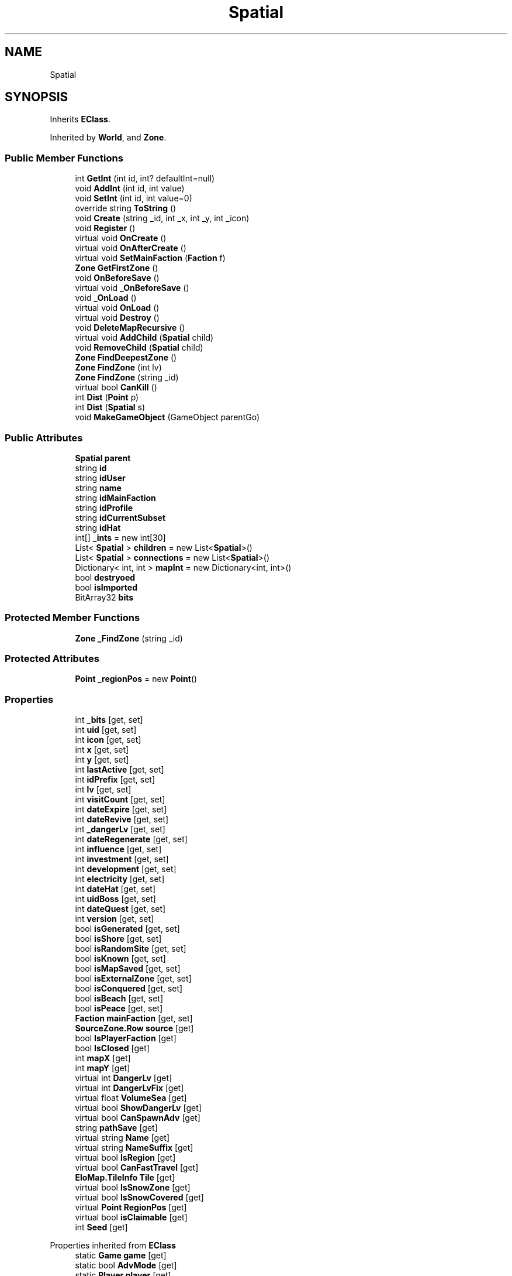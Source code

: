 .TH "Spatial" 3 "Elin Modding Docs Doc" \" -*- nroff -*-
.ad l
.nh
.SH NAME
Spatial
.SH SYNOPSIS
.br
.PP
.PP
Inherits \fBEClass\fP\&.
.PP
Inherited by \fBWorld\fP, and \fBZone\fP\&.
.SS "Public Member Functions"

.in +1c
.ti -1c
.RI "int \fBGetInt\fP (int id, int? defaultInt=null)"
.br
.ti -1c
.RI "void \fBAddInt\fP (int id, int value)"
.br
.ti -1c
.RI "void \fBSetInt\fP (int id, int value=0)"
.br
.ti -1c
.RI "override string \fBToString\fP ()"
.br
.ti -1c
.RI "void \fBCreate\fP (string _id, int _x, int _y, int _icon)"
.br
.ti -1c
.RI "void \fBRegister\fP ()"
.br
.ti -1c
.RI "virtual void \fBOnCreate\fP ()"
.br
.ti -1c
.RI "virtual void \fBOnAfterCreate\fP ()"
.br
.ti -1c
.RI "virtual void \fBSetMainFaction\fP (\fBFaction\fP f)"
.br
.ti -1c
.RI "\fBZone\fP \fBGetFirstZone\fP ()"
.br
.ti -1c
.RI "void \fBOnBeforeSave\fP ()"
.br
.ti -1c
.RI "virtual void \fB_OnBeforeSave\fP ()"
.br
.ti -1c
.RI "void \fB_OnLoad\fP ()"
.br
.ti -1c
.RI "virtual void \fBOnLoad\fP ()"
.br
.ti -1c
.RI "virtual void \fBDestroy\fP ()"
.br
.ti -1c
.RI "void \fBDeleteMapRecursive\fP ()"
.br
.ti -1c
.RI "virtual void \fBAddChild\fP (\fBSpatial\fP child)"
.br
.ti -1c
.RI "void \fBRemoveChild\fP (\fBSpatial\fP child)"
.br
.ti -1c
.RI "\fBZone\fP \fBFindDeepestZone\fP ()"
.br
.ti -1c
.RI "\fBZone\fP \fBFindZone\fP (int lv)"
.br
.ti -1c
.RI "\fBZone\fP \fBFindZone\fP (string _id)"
.br
.ti -1c
.RI "virtual bool \fBCanKill\fP ()"
.br
.ti -1c
.RI "int \fBDist\fP (\fBPoint\fP p)"
.br
.ti -1c
.RI "int \fBDist\fP (\fBSpatial\fP s)"
.br
.ti -1c
.RI "void \fBMakeGameObject\fP (GameObject parentGo)"
.br
.in -1c
.SS "Public Attributes"

.in +1c
.ti -1c
.RI "\fBSpatial\fP \fBparent\fP"
.br
.ti -1c
.RI "string \fBid\fP"
.br
.ti -1c
.RI "string \fBidUser\fP"
.br
.ti -1c
.RI "string \fBname\fP"
.br
.ti -1c
.RI "string \fBidMainFaction\fP"
.br
.ti -1c
.RI "string \fBidProfile\fP"
.br
.ti -1c
.RI "string \fBidCurrentSubset\fP"
.br
.ti -1c
.RI "string \fBidHat\fP"
.br
.ti -1c
.RI "int[] \fB_ints\fP = new int[30]"
.br
.ti -1c
.RI "List< \fBSpatial\fP > \fBchildren\fP = new List<\fBSpatial\fP>()"
.br
.ti -1c
.RI "List< \fBSpatial\fP > \fBconnections\fP = new List<\fBSpatial\fP>()"
.br
.ti -1c
.RI "Dictionary< int, int > \fBmapInt\fP = new Dictionary<int, int>()"
.br
.ti -1c
.RI "bool \fBdestryoed\fP"
.br
.ti -1c
.RI "bool \fBisImported\fP"
.br
.ti -1c
.RI "BitArray32 \fBbits\fP"
.br
.in -1c
.SS "Protected Member Functions"

.in +1c
.ti -1c
.RI "\fBZone\fP \fB_FindZone\fP (string _id)"
.br
.in -1c
.SS "Protected Attributes"

.in +1c
.ti -1c
.RI "\fBPoint\fP \fB_regionPos\fP = new \fBPoint\fP()"
.br
.in -1c
.SS "Properties"

.in +1c
.ti -1c
.RI "int \fB_bits\fP\fR [get, set]\fP"
.br
.ti -1c
.RI "int \fBuid\fP\fR [get, set]\fP"
.br
.ti -1c
.RI "int \fBicon\fP\fR [get, set]\fP"
.br
.ti -1c
.RI "int \fBx\fP\fR [get, set]\fP"
.br
.ti -1c
.RI "int \fBy\fP\fR [get, set]\fP"
.br
.ti -1c
.RI "int \fBlastActive\fP\fR [get, set]\fP"
.br
.ti -1c
.RI "int \fBidPrefix\fP\fR [get, set]\fP"
.br
.ti -1c
.RI "int \fBlv\fP\fR [get, set]\fP"
.br
.ti -1c
.RI "int \fBvisitCount\fP\fR [get, set]\fP"
.br
.ti -1c
.RI "int \fBdateExpire\fP\fR [get, set]\fP"
.br
.ti -1c
.RI "int \fBdateRevive\fP\fR [get, set]\fP"
.br
.ti -1c
.RI "int \fB_dangerLv\fP\fR [get, set]\fP"
.br
.ti -1c
.RI "int \fBdateRegenerate\fP\fR [get, set]\fP"
.br
.ti -1c
.RI "int \fBinfluence\fP\fR [get, set]\fP"
.br
.ti -1c
.RI "int \fBinvestment\fP\fR [get, set]\fP"
.br
.ti -1c
.RI "int \fBdevelopment\fP\fR [get, set]\fP"
.br
.ti -1c
.RI "int \fBelectricity\fP\fR [get, set]\fP"
.br
.ti -1c
.RI "int \fBdateHat\fP\fR [get, set]\fP"
.br
.ti -1c
.RI "int \fBuidBoss\fP\fR [get, set]\fP"
.br
.ti -1c
.RI "int \fBdateQuest\fP\fR [get, set]\fP"
.br
.ti -1c
.RI "int \fBversion\fP\fR [get, set]\fP"
.br
.ti -1c
.RI "bool \fBisGenerated\fP\fR [get, set]\fP"
.br
.ti -1c
.RI "bool \fBisShore\fP\fR [get, set]\fP"
.br
.ti -1c
.RI "bool \fBisRandomSite\fP\fR [get, set]\fP"
.br
.ti -1c
.RI "bool \fBisKnown\fP\fR [get, set]\fP"
.br
.ti -1c
.RI "bool \fBisMapSaved\fP\fR [get, set]\fP"
.br
.ti -1c
.RI "bool \fBisExternalZone\fP\fR [get, set]\fP"
.br
.ti -1c
.RI "bool \fBisConquered\fP\fR [get, set]\fP"
.br
.ti -1c
.RI "bool \fBisBeach\fP\fR [get, set]\fP"
.br
.ti -1c
.RI "bool \fBisPeace\fP\fR [get, set]\fP"
.br
.ti -1c
.RI "\fBFaction\fP \fBmainFaction\fP\fR [get, set]\fP"
.br
.ti -1c
.RI "\fBSourceZone\&.Row\fP \fBsource\fP\fR [get]\fP"
.br
.ti -1c
.RI "bool \fBIsPlayerFaction\fP\fR [get]\fP"
.br
.ti -1c
.RI "bool \fBIsClosed\fP\fR [get]\fP"
.br
.ti -1c
.RI "int \fBmapX\fP\fR [get]\fP"
.br
.ti -1c
.RI "int \fBmapY\fP\fR [get]\fP"
.br
.ti -1c
.RI "virtual int \fBDangerLv\fP\fR [get]\fP"
.br
.ti -1c
.RI "virtual int \fBDangerLvFix\fP\fR [get]\fP"
.br
.ti -1c
.RI "virtual float \fBVolumeSea\fP\fR [get]\fP"
.br
.ti -1c
.RI "virtual bool \fBShowDangerLv\fP\fR [get]\fP"
.br
.ti -1c
.RI "virtual bool \fBCanSpawnAdv\fP\fR [get]\fP"
.br
.ti -1c
.RI "string \fBpathSave\fP\fR [get]\fP"
.br
.ti -1c
.RI "virtual string \fBName\fP\fR [get]\fP"
.br
.ti -1c
.RI "virtual string \fBNameSuffix\fP\fR [get]\fP"
.br
.ti -1c
.RI "virtual bool \fBIsRegion\fP\fR [get]\fP"
.br
.ti -1c
.RI "virtual bool \fBCanFastTravel\fP\fR [get]\fP"
.br
.ti -1c
.RI "\fBEloMap\&.TileInfo\fP \fBTile\fP\fR [get]\fP"
.br
.ti -1c
.RI "virtual bool \fBIsSnowZone\fP\fR [get]\fP"
.br
.ti -1c
.RI "virtual bool \fBIsSnowCovered\fP\fR [get]\fP"
.br
.ti -1c
.RI "virtual \fBPoint\fP \fBRegionPos\fP\fR [get]\fP"
.br
.ti -1c
.RI "virtual bool \fBisClaimable\fP\fR [get]\fP"
.br
.ti -1c
.RI "int \fBSeed\fP\fR [get]\fP"
.br
.in -1c

Properties inherited from \fBEClass\fP
.in +1c
.ti -1c
.RI "static \fBGame\fP \fBgame\fP\fR [get]\fP"
.br
.ti -1c
.RI "static bool \fBAdvMode\fP\fR [get]\fP"
.br
.ti -1c
.RI "static \fBPlayer\fP \fBplayer\fP\fR [get]\fP"
.br
.ti -1c
.RI "static \fBChara\fP \fBpc\fP\fR [get]\fP"
.br
.ti -1c
.RI "static \fBUI\fP \fBui\fP\fR [get]\fP"
.br
.ti -1c
.RI "static \fBMap\fP \fB_map\fP\fR [get]\fP"
.br
.ti -1c
.RI "static \fBZone\fP \fB_zone\fP\fR [get]\fP"
.br
.ti -1c
.RI "static \fBFactionBranch\fP \fBBranch\fP\fR [get]\fP"
.br
.ti -1c
.RI "static \fBFactionBranch\fP \fBBranchOrHomeBranch\fP\fR [get]\fP"
.br
.ti -1c
.RI "static \fBFaction\fP \fBHome\fP\fR [get]\fP"
.br
.ti -1c
.RI "static \fBFaction\fP \fBWilds\fP\fR [get]\fP"
.br
.ti -1c
.RI "static \fBScene\fP \fBscene\fP\fR [get]\fP"
.br
.ti -1c
.RI "static \fBBaseGameScreen\fP \fBscreen\fP\fR [get]\fP"
.br
.ti -1c
.RI "static \fBGameSetting\fP \fBsetting\fP\fR [get]\fP"
.br
.ti -1c
.RI "static \fBGameData\fP \fBgamedata\fP\fR [get]\fP"
.br
.ti -1c
.RI "static \fBColorProfile\fP \fBColors\fP\fR [get]\fP"
.br
.ti -1c
.RI "static \fBWorld\fP \fBworld\fP\fR [get]\fP"
.br
.ti -1c
.RI "static \fBSourceManager\fP \fBsources\fP\fR [get]\fP"
.br
.ti -1c
.RI "static \fBSourceManager\fP \fBeditorSources\fP\fR [get]\fP"
.br
.ti -1c
.RI "static SoundManager \fBSound\fP\fR [get]\fP"
.br
.ti -1c
.RI "static \fBCoreDebug\fP \fBdebug\fP\fR [get]\fP"
.br
.in -1c
.SS "Additional Inherited Members"


Static Public Member Functions inherited from \fBEClass\fP
.in +1c
.ti -1c
.RI "static int \fBrnd\fP (int a)"
.br
.ti -1c
.RI "static int \fBcurve\fP (int a, int start, int step, int rate=75)"
.br
.ti -1c
.RI "static int \fBrndHalf\fP (int a)"
.br
.ti -1c
.RI "static float \fBrndf\fP (float a)"
.br
.ti -1c
.RI "static int \fBrndSqrt\fP (int a)"
.br
.ti -1c
.RI "static void \fBWait\fP (float a, \fBCard\fP c)"
.br
.ti -1c
.RI "static void \fBWait\fP (float a, \fBPoint\fP p)"
.br
.ti -1c
.RI "static int \fBBigger\fP (int a, int b)"
.br
.ti -1c
.RI "static int \fBSmaller\fP (int a, int b)"
.br
.in -1c

Static Public Attributes inherited from \fBEClass\fP
.in +1c
.ti -1c
.RI "static \fBCore\fP \fBcore\fP"
.br
.in -1c
.SH "Detailed Description"
.PP 
Definition at line \fB8\fP of file \fBSpatial\&.cs\fP\&.
.SH "Member Function Documentation"
.PP 
.SS "\fBZone\fP Spatial\&._FindZone (string _id)\fR [protected]\fP"

.PP
Definition at line \fB921\fP of file \fBSpatial\&.cs\fP\&.
.SS "virtual void Spatial\&._OnBeforeSave ()\fR [virtual]\fP"

.PP
Definition at line \fB827\fP of file \fBSpatial\&.cs\fP\&.
.SS "void Spatial\&._OnLoad ()"

.PP
Definition at line \fB832\fP of file \fBSpatial\&.cs\fP\&.
.SS "virtual void Spatial\&.AddChild (\fBSpatial\fP child)\fR [virtual]\fP"

.PP
Definition at line \fB862\fP of file \fBSpatial\&.cs\fP\&.
.SS "void Spatial\&.AddInt (int id, int value)"

.PP
Definition at line \fB22\fP of file \fBSpatial\&.cs\fP\&.
.SS "virtual bool Spatial\&.CanKill ()\fR [virtual]\fP"

.PP
Definition at line \fB939\fP of file \fBSpatial\&.cs\fP\&.
.SS "void Spatial\&.Create (string _id, int _x, int _y, int _icon)"

.PP
Definition at line \fB759\fP of file \fBSpatial\&.cs\fP\&.
.SS "void Spatial\&.DeleteMapRecursive ()"

.PP
Definition at line \fB852\fP of file \fBSpatial\&.cs\fP\&.
.SS "virtual void Spatial\&.Destroy ()\fR [virtual]\fP"

.PP
Definition at line \fB847\fP of file \fBSpatial\&.cs\fP\&.
.SS "int Spatial\&.Dist (\fBPoint\fP p)"

.PP
Definition at line \fB945\fP of file \fBSpatial\&.cs\fP\&.
.SS "int Spatial\&.Dist (\fBSpatial\fP s)"

.PP
Definition at line \fB956\fP of file \fBSpatial\&.cs\fP\&.
.SS "\fBZone\fP Spatial\&.FindDeepestZone ()"

.PP
Definition at line \fB876\fP of file \fBSpatial\&.cs\fP\&.
.SS "\fBZone\fP Spatial\&.FindZone (int lv)"

.PP
Definition at line \fB890\fP of file \fBSpatial\&.cs\fP\&.
.SS "\fBZone\fP Spatial\&.FindZone (string _id)"

.PP
Definition at line \fB907\fP of file \fBSpatial\&.cs\fP\&.
.SS "\fBZone\fP Spatial\&.GetFirstZone ()"

.PP
Definition at line \fB803\fP of file \fBSpatial\&.cs\fP\&.
.SS "int Spatial\&.GetInt (int id, int? defaultInt = \fRnull\fP)"

.PP
Definition at line \fB11\fP of file \fBSpatial\&.cs\fP\&.
.SS "void Spatial\&.MakeGameObject (GameObject parentGo)"

.PP
Definition at line \fB962\fP of file \fBSpatial\&.cs\fP\&.
.SS "virtual void Spatial\&.OnAfterCreate ()\fR [virtual]\fP"

.PP
Definition at line \fB792\fP of file \fBSpatial\&.cs\fP\&.
.SS "void Spatial\&.OnBeforeSave ()"

.PP
Definition at line \fB821\fP of file \fBSpatial\&.cs\fP\&.
.SS "virtual void Spatial\&.OnCreate ()\fR [virtual]\fP"

.PP
Definition at line \fB787\fP of file \fBSpatial\&.cs\fP\&.
.SS "virtual void Spatial\&.OnLoad ()\fR [virtual]\fP"

.PP
Definition at line \fB842\fP of file \fBSpatial\&.cs\fP\&.
.SS "void Spatial\&.Register ()"

.PP
Definition at line \fB778\fP of file \fBSpatial\&.cs\fP\&.
.SS "void Spatial\&.RemoveChild (\fBSpatial\fP child)"

.PP
Definition at line \fB869\fP of file \fBSpatial\&.cs\fP\&.
.SS "void Spatial\&.SetInt (int id, int value = \fR0\fP)"

.PP
Definition at line \fB28\fP of file \fBSpatial\&.cs\fP\&.
.SS "virtual void Spatial\&.SetMainFaction (\fBFaction\fP f)\fR [virtual]\fP"

.PP
Definition at line \fB797\fP of file \fBSpatial\&.cs\fP\&.
.SS "override string Spatial\&.ToString ()"

.PP
Definition at line \fB654\fP of file \fBSpatial\&.cs\fP\&.
.SH "Member Data Documentation"
.PP 
.SS "int [] Spatial\&._ints = new int[30]"

.PP
Definition at line \fB1008\fP of file \fBSpatial\&.cs\fP\&.
.SS "\fBPoint\fP Spatial\&._regionPos = new \fBPoint\fP()\fR [protected]\fP"

.PP
Definition at line \fB1038\fP of file \fBSpatial\&.cs\fP\&.
.SS "BitArray32 Spatial\&.bits"

.PP
Definition at line \fB1029\fP of file \fBSpatial\&.cs\fP\&.
.SS "List<\fBSpatial\fP> Spatial\&.children = new List<\fBSpatial\fP>()"

.PP
Definition at line \fB1012\fP of file \fBSpatial\&.cs\fP\&.
.SS "List<\fBSpatial\fP> Spatial\&.connections = new List<\fBSpatial\fP>()"

.PP
Definition at line \fB1016\fP of file \fBSpatial\&.cs\fP\&.
.SS "bool Spatial\&.destryoed"

.PP
Definition at line \fB1023\fP of file \fBSpatial\&.cs\fP\&.
.SS "string Spatial\&.id"

.PP
Definition at line \fB980\fP of file \fBSpatial\&.cs\fP\&.
.SS "string Spatial\&.idCurrentSubset"

.PP
Definition at line \fB1000\fP of file \fBSpatial\&.cs\fP\&.
.SS "string Spatial\&.idHat"

.PP
Definition at line \fB1004\fP of file \fBSpatial\&.cs\fP\&.
.SS "string Spatial\&.idMainFaction"

.PP
Definition at line \fB992\fP of file \fBSpatial\&.cs\fP\&.
.SS "string Spatial\&.idProfile"

.PP
Definition at line \fB996\fP of file \fBSpatial\&.cs\fP\&.
.SS "string Spatial\&.idUser"

.PP
Definition at line \fB984\fP of file \fBSpatial\&.cs\fP\&.
.SS "bool Spatial\&.isImported"

.PP
Definition at line \fB1026\fP of file \fBSpatial\&.cs\fP\&.
.SS "Dictionary<int, int> Spatial\&.mapInt = new Dictionary<int, int>()"

.PP
Definition at line \fB1020\fP of file \fBSpatial\&.cs\fP\&.
.SS "string Spatial\&.name"

.PP
Definition at line \fB988\fP of file \fBSpatial\&.cs\fP\&.
.SS "\fBSpatial\fP Spatial\&.parent"

.PP
Definition at line \fB976\fP of file \fBSpatial\&.cs\fP\&.
.SH "Property Documentation"
.PP 
.SS "int Spatial\&._bits\fR [get]\fP, \fR [set]\fP"

.PP
Definition at line \fB44\fP of file \fBSpatial\&.cs\fP\&.
.SS "int Spatial\&._dangerLv\fR [get]\fP, \fR [set]\fP"

.PP
Definition at line \fB209\fP of file \fBSpatial\&.cs\fP\&.
.SS "virtual bool Spatial\&.CanFastTravel\fR [get]\fP"

.PP
Definition at line \fB671\fP of file \fBSpatial\&.cs\fP\&.
.SS "virtual bool Spatial\&.CanSpawnAdv\fR [get]\fP"

.PP
Definition at line \fB615\fP of file \fBSpatial\&.cs\fP\&.
.SS "virtual int Spatial\&.DangerLv\fR [get]\fP"

.PP
Definition at line \fB571\fP of file \fBSpatial\&.cs\fP\&.
.SS "virtual int Spatial\&.DangerLvFix\fR [get]\fP"

.PP
Definition at line \fB581\fP of file \fBSpatial\&.cs\fP\&.
.SS "int Spatial\&.dateExpire\fR [get]\fP, \fR [set]\fP"

.PP
Definition at line \fB179\fP of file \fBSpatial\&.cs\fP\&.
.SS "int Spatial\&.dateHat\fR [get]\fP, \fR [set]\fP"

.PP
Definition at line \fB299\fP of file \fBSpatial\&.cs\fP\&.
.SS "int Spatial\&.dateQuest\fR [get]\fP, \fR [set]\fP"

.PP
Definition at line \fB329\fP of file \fBSpatial\&.cs\fP\&.
.SS "int Spatial\&.dateRegenerate\fR [get]\fP, \fR [set]\fP"

.PP
Definition at line \fB224\fP of file \fBSpatial\&.cs\fP\&.
.SS "int Spatial\&.dateRevive\fR [get]\fP, \fR [set]\fP"

.PP
Definition at line \fB194\fP of file \fBSpatial\&.cs\fP\&.
.SS "int Spatial\&.development\fR [get]\fP, \fR [set]\fP"

.PP
Definition at line \fB269\fP of file \fBSpatial\&.cs\fP\&.
.SS "int Spatial\&.electricity\fR [get]\fP, \fR [set]\fP"

.PP
Definition at line \fB284\fP of file \fBSpatial\&.cs\fP\&.
.SS "int Spatial\&.icon\fR [get]\fP, \fR [set]\fP"

.PP
Definition at line \fB74\fP of file \fBSpatial\&.cs\fP\&.
.SS "int Spatial\&.idPrefix\fR [get]\fP, \fR [set]\fP"

.PP
Definition at line \fB134\fP of file \fBSpatial\&.cs\fP\&.
.SS "int Spatial\&.influence\fR [get]\fP, \fR [set]\fP"

.PP
Definition at line \fB239\fP of file \fBSpatial\&.cs\fP\&.
.SS "int Spatial\&.investment\fR [get]\fP, \fR [set]\fP"

.PP
Definition at line \fB254\fP of file \fBSpatial\&.cs\fP\&.
.SS "bool Spatial\&.isBeach\fR [get]\fP, \fR [set]\fP"

.PP
Definition at line \fB464\fP of file \fBSpatial\&.cs\fP\&.
.SS "virtual bool Spatial\&.isClaimable\fR [get]\fP"

.PP
Definition at line \fB726\fP of file \fBSpatial\&.cs\fP\&.
.SS "bool Spatial\&.IsClosed\fR [get]\fP"

.PP
Definition at line \fB533\fP of file \fBSpatial\&.cs\fP\&.
.SS "bool Spatial\&.isConquered\fR [get]\fP, \fR [set]\fP"

.PP
Definition at line \fB449\fP of file \fBSpatial\&.cs\fP\&.
.SS "bool Spatial\&.isExternalZone\fR [get]\fP, \fR [set]\fP"

.PP
Definition at line \fB434\fP of file \fBSpatial\&.cs\fP\&.
.SS "bool Spatial\&.isGenerated\fR [get]\fP, \fR [set]\fP"

.PP
Definition at line \fB359\fP of file \fBSpatial\&.cs\fP\&.
.SS "bool Spatial\&.isKnown\fR [get]\fP, \fR [set]\fP"

.PP
Definition at line \fB404\fP of file \fBSpatial\&.cs\fP\&.
.SS "bool Spatial\&.isMapSaved\fR [get]\fP, \fR [set]\fP"

.PP
Definition at line \fB419\fP of file \fBSpatial\&.cs\fP\&.
.SS "bool Spatial\&.isPeace\fR [get]\fP, \fR [set]\fP"

.PP
Definition at line \fB479\fP of file \fBSpatial\&.cs\fP\&.
.SS "bool Spatial\&.IsPlayerFaction\fR [get]\fP"

.PP
Definition at line \fB523\fP of file \fBSpatial\&.cs\fP\&.
.SS "bool Spatial\&.isRandomSite\fR [get]\fP, \fR [set]\fP"

.PP
Definition at line \fB389\fP of file \fBSpatial\&.cs\fP\&.
.SS "virtual bool Spatial\&.IsRegion\fR [get]\fP"

.PP
Definition at line \fB661\fP of file \fBSpatial\&.cs\fP\&.
.SS "bool Spatial\&.isShore\fR [get]\fP, \fR [set]\fP"

.PP
Definition at line \fB374\fP of file \fBSpatial\&.cs\fP\&.
.SS "virtual bool Spatial\&.IsSnowCovered\fR [get]\fP"

.PP
Definition at line \fB706\fP of file \fBSpatial\&.cs\fP\&.
.SS "virtual bool Spatial\&.IsSnowZone\fR [get]\fP"

.PP
Definition at line \fB696\fP of file \fBSpatial\&.cs\fP\&.
.SS "int Spatial\&.lastActive\fR [get]\fP, \fR [set]\fP"

.PP
Definition at line \fB119\fP of file \fBSpatial\&.cs\fP\&.
.SS "int Spatial\&.lv\fR [get]\fP, \fR [set]\fP"

.PP
Definition at line \fB149\fP of file \fBSpatial\&.cs\fP\&.
.SS "\fBFaction\fP Spatial\&.mainFaction\fR [get]\fP, \fR [set]\fP"

.PP
Definition at line \fB494\fP of file \fBSpatial\&.cs\fP\&.
.SS "int Spatial\&.mapX\fR [get]\fP"

.PP
Definition at line \fB543\fP of file \fBSpatial\&.cs\fP\&.
.SS "int Spatial\&.mapY\fR [get]\fP"

.PP
Definition at line \fB557\fP of file \fBSpatial\&.cs\fP\&.
.SS "virtual string Spatial\&.Name\fR [get]\fP"

.PP
Definition at line \fB635\fP of file \fBSpatial\&.cs\fP\&.
.SS "virtual string Spatial\&.NameSuffix\fR [get]\fP"

.PP
Definition at line \fB645\fP of file \fBSpatial\&.cs\fP\&.
.SS "string Spatial\&.pathSave\fR [get]\fP"

.PP
Definition at line \fB625\fP of file \fBSpatial\&.cs\fP\&.
.SS "virtual \fBPoint\fP Spatial\&.RegionPos\fR [get]\fP"

.PP
Definition at line \fB716\fP of file \fBSpatial\&.cs\fP\&.
.SS "int Spatial\&.Seed\fR [get]\fP"

.PP
Definition at line \fB736\fP of file \fBSpatial\&.cs\fP\&.
.SS "virtual bool Spatial\&.ShowDangerLv\fR [get]\fP"

.PP
Definition at line \fB605\fP of file \fBSpatial\&.cs\fP\&.
.SS "\fBSourceZone\&.Row\fP Spatial\&.source\fR [get]\fP"

.PP
Definition at line \fB508\fP of file \fBSpatial\&.cs\fP\&.
.SS "\fBEloMap\&.TileInfo\fP Spatial\&.Tile\fR [get]\fP"

.PP
Definition at line \fB681\fP of file \fBSpatial\&.cs\fP\&.
.SS "int Spatial\&.uid\fR [get]\fP, \fR [set]\fP"

.PP
Definition at line \fB59\fP of file \fBSpatial\&.cs\fP\&.
.SS "int Spatial\&.uidBoss\fR [get]\fP, \fR [set]\fP"

.PP
Definition at line \fB314\fP of file \fBSpatial\&.cs\fP\&.
.SS "int Spatial\&.version\fR [get]\fP, \fR [set]\fP"

.PP
Definition at line \fB344\fP of file \fBSpatial\&.cs\fP\&.
.SS "int Spatial\&.visitCount\fR [get]\fP, \fR [set]\fP"

.PP
Definition at line \fB164\fP of file \fBSpatial\&.cs\fP\&.
.SS "virtual float Spatial\&.VolumeSea\fR [get]\fP"

.PP
Definition at line \fB591\fP of file \fBSpatial\&.cs\fP\&.
.SS "int Spatial\&.x\fR [get]\fP, \fR [set]\fP"

.PP
Definition at line \fB89\fP of file \fBSpatial\&.cs\fP\&.
.SS "int Spatial\&.y\fR [get]\fP, \fR [set]\fP"

.PP
Definition at line \fB104\fP of file \fBSpatial\&.cs\fP\&.

.SH "Author"
.PP 
Generated automatically by Doxygen for Elin Modding Docs Doc from the source code\&.
